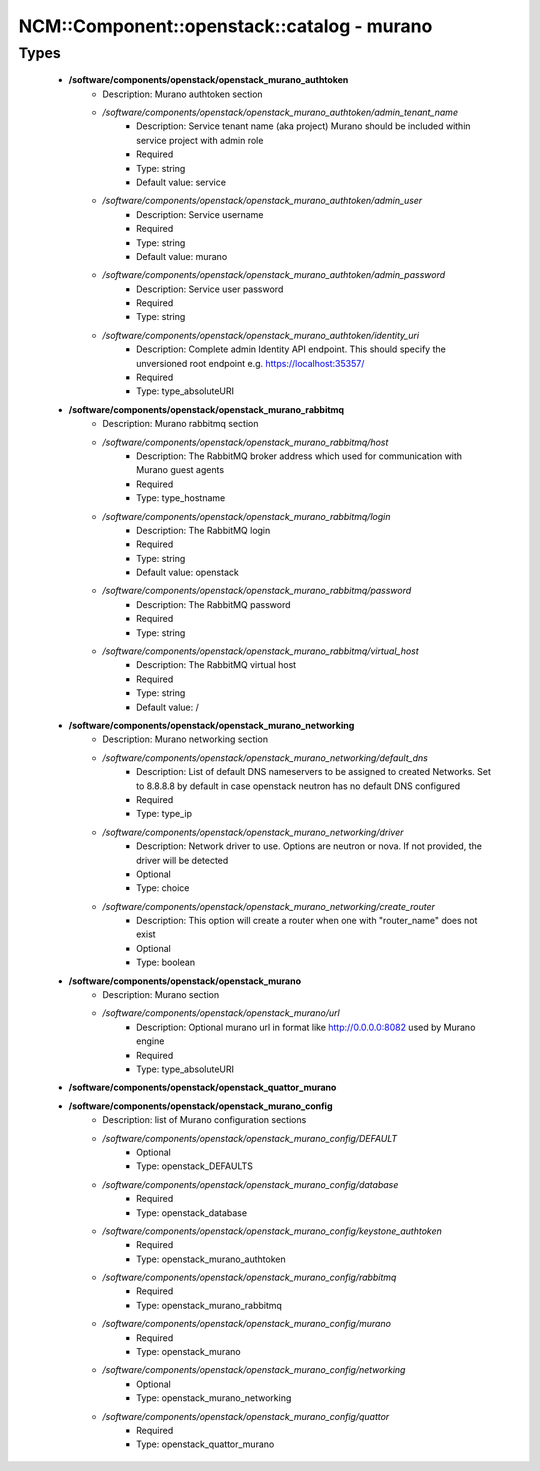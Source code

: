 ##############################################
NCM\::Component\::openstack\::catalog - murano
##############################################

Types
-----

 - **/software/components/openstack/openstack_murano_authtoken**
    - Description: Murano authtoken section
    - */software/components/openstack/openstack_murano_authtoken/admin_tenant_name*
        - Description: Service tenant name (aka project) Murano should be included within service project with admin role
        - Required
        - Type: string
        - Default value: service
    - */software/components/openstack/openstack_murano_authtoken/admin_user*
        - Description: Service username
        - Required
        - Type: string
        - Default value: murano
    - */software/components/openstack/openstack_murano_authtoken/admin_password*
        - Description: Service user password
        - Required
        - Type: string
    - */software/components/openstack/openstack_murano_authtoken/identity_uri*
        - Description: Complete admin Identity API endpoint. This should specify the unversioned root endpoint e.g. https://localhost:35357/
        - Required
        - Type: type_absoluteURI
 - **/software/components/openstack/openstack_murano_rabbitmq**
    - Description: Murano rabbitmq section
    - */software/components/openstack/openstack_murano_rabbitmq/host*
        - Description: The RabbitMQ broker address which used for communication with Murano guest agents
        - Required
        - Type: type_hostname
    - */software/components/openstack/openstack_murano_rabbitmq/login*
        - Description: The RabbitMQ login
        - Required
        - Type: string
        - Default value: openstack
    - */software/components/openstack/openstack_murano_rabbitmq/password*
        - Description: The RabbitMQ password
        - Required
        - Type: string
    - */software/components/openstack/openstack_murano_rabbitmq/virtual_host*
        - Description: The RabbitMQ virtual host
        - Required
        - Type: string
        - Default value: /
 - **/software/components/openstack/openstack_murano_networking**
    - Description: Murano networking section
    - */software/components/openstack/openstack_murano_networking/default_dns*
        - Description: List of default DNS nameservers to be assigned to created Networks. Set to 8.8.8.8 by default in case openstack neutron has no default DNS configured
        - Required
        - Type: type_ip
    - */software/components/openstack/openstack_murano_networking/driver*
        - Description: Network driver to use. Options are neutron or nova. If not provided, the driver will be detected
        - Optional
        - Type: choice
    - */software/components/openstack/openstack_murano_networking/create_router*
        - Description: This option will create a router when one with "router_name" does not exist
        - Optional
        - Type: boolean
 - **/software/components/openstack/openstack_murano**
    - Description: Murano section
    - */software/components/openstack/openstack_murano/url*
        - Description: Optional murano url in format like http://0.0.0.0:8082 used by Murano engine
        - Required
        - Type: type_absoluteURI
 - **/software/components/openstack/openstack_quattor_murano**
 - **/software/components/openstack/openstack_murano_config**
    - Description: list of Murano configuration sections
    - */software/components/openstack/openstack_murano_config/DEFAULT*
        - Optional
        - Type: openstack_DEFAULTS
    - */software/components/openstack/openstack_murano_config/database*
        - Required
        - Type: openstack_database
    - */software/components/openstack/openstack_murano_config/keystone_authtoken*
        - Required
        - Type: openstack_murano_authtoken
    - */software/components/openstack/openstack_murano_config/rabbitmq*
        - Required
        - Type: openstack_murano_rabbitmq
    - */software/components/openstack/openstack_murano_config/murano*
        - Required
        - Type: openstack_murano
    - */software/components/openstack/openstack_murano_config/networking*
        - Optional
        - Type: openstack_murano_networking
    - */software/components/openstack/openstack_murano_config/quattor*
        - Required
        - Type: openstack_quattor_murano
